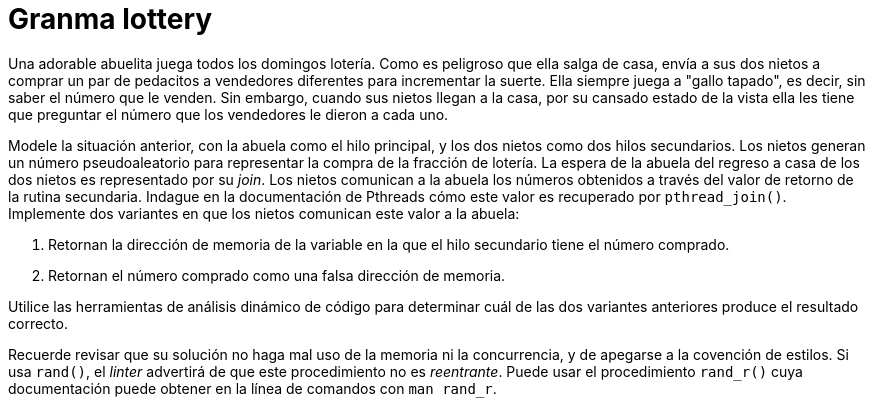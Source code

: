 = Granma lottery
:experimental:
:nofooter:
:source-highlighter: pygments
:sectnums:
:stem: latexmath
:toc:
:xrefstyle: short

Una adorable abuelita juega todos los domingos lotería. Como es peligroso que ella salga de casa, envía a sus dos nietos a comprar un par de pedacitos a vendedores diferentes para incrementar la suerte. Ella siempre juega a "gallo tapado", es decir, sin saber el número que le venden. Sin embargo, cuando sus nietos llegan a la casa, por su cansado estado de la vista ella les tiene que preguntar el número que los vendedores le dieron a cada uno.

Modele la situación anterior, con la abuela como el hilo principal, y los dos nietos como dos hilos secundarios. Los nietos generan un número pseudoaleatorio para representar la compra de la fracción de lotería. La espera de la abuela del regreso a casa de los dos nietos es representado por su _join_. Los nietos comunican a la abuela los números obtenidos a través del valor de retorno de la rutina secundaria. Indague en la documentación de Pthreads cómo este valor es recuperado por `pthread_join()`. Implemente dos variantes en que los nietos comunican este valor a la abuela:

1. Retornan la dirección de memoria de la variable en la que el hilo secundario tiene el número comprado.
2. Retornan el número comprado como una falsa dirección de memoria.

Utilice las herramientas de análisis dinámico de código para determinar cuál de las dos variantes anteriores produce el resultado correcto.

Recuerde revisar que su solución no haga mal uso de la memoria ni la concurrencia, y de apegarse a la covención de estilos. Si usa `rand()`, el _linter_ advertirá de que este procedimiento no es _reentrante_. Puede usar el procedimiento `rand_r()` cuya documentación puede obtener en la línea de comandos con `man rand_r`.

